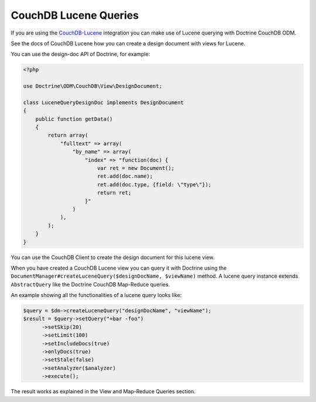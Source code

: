 CouchDB Lucene Queries
======================

If you are using the `CouchDB-Lucene <https://github.com/rnewson/couchdb-lucene>`_ integration
you can make use of Lucene querying with Doctrine CouchDB ODM.

See the docs of CouchDB Lucene how you can create a design document with views for Lucene.

You can use the design-doc API of Doctrine, for example:

.. code-block:: php

    <?php

    use Doctrine\ODM\CouchDB\View\DesignDocument;

    class LuceneQueryDesignDoc implements DesignDocument
    {
        public function getData()
        {
            return array(
                "fulltext" => array(
                    "by_name" => array(
                        "index" => "function(doc) {
                            var ret = new Document();
                            ret.add(doc.name);
                            ret.add(doc.type, {field: \"type\"});
                            return ret;
                        }"
                    )
                ),
            );
        }
    }

You can use the CouchDB Client to create the design document for this lucene view.

When you have created a CouchDB Lucene view you can query it with Doctrine using
the ``DocumentManager#createLuceneQuery($designDocName, $viewName)`` method. A lucene
query instance extends ``AbstractQuery`` like the Doctrine CouchDB Map-Reduce queries.

An example showing all the functionalities of a lucene query looks like:

.. code-block:: php

    $query = $dm->createLuceneQuery("designDocName", "viewName");
    $result = $query->setQuery("+bar -foo")
          ->setSkip(20)
          ->setLimit(100)
          ->setIncludeDocs(true)
          ->onlyDocs(true)
          ->setStale(false)
          ->setAnalyzer($analyzer)
          ->execute();

The result works as explained in the View and Map-Reduce Queries section.
